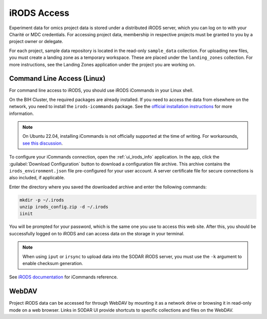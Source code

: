 .. _data_transfer_irods:

iRODS Access
^^^^^^^^^^^^

Experiment data for omics project data is stored under a distributed iRODS
server, which you can log on to with your Charité or MDC credentials. For
accessing project data, membership in respective projects must be granted to you
by a project owner or delegate.

For each project, sample data repository is located in the read-only
``sample_data`` collection. For uploading new files, you must create a landing
zone as a temporary workspace. These are placed under the ``landing_zones``
collection. For more instructions, see the Landing Zones application under the
project you are working on.


Command Line Access (Linux)
===========================

For command line access to iRODS, you should use iRODS iCommands in your Linux
shell.

On the BIH Cluster, the required packages are already installed. If you need to
access the data from elsewhere on the network, you need to install the
``irods-icommands`` package. See the
`official installation instructions <https://irods.org/download/>`_ for more
information.

.. note::

    On Ubuntu 22.04, installing iCommands is not officially supported at the
    time of writing. For workarounds,
    `see this discussion <https://github.com/irods/irods/issues/4883>`_.

To configure your iCommands connection, open the
:ref:`ui_irods_info` application. In the app, click the
:guilabel:`Download Configuration` button to download a configuration file
archive. This archive contains the ``irods_environment.json`` file
pre-configured for your user account. A server certificate file for secure
connections is also included, if applicable.

Enter the directory where you saved the downloaded archive and enter the
following commands:

.. code-block:: console

    mkdir -p ~/.irods
    unzip irods_config.zip -d ~/.irods
    iinit

You will be prompted for your password, which is the same one you use to access
this web site. After this, you should be successfully logged on to iRODS and can
access data on the storage in your terminal.

.. note::

    When using ``iput`` or ``irsync`` to upload data into the SODAR iRODS
    server, you must use the ``-k`` argument to enable checksum generation.

See `iRODS documentation <https://docs.irods.org/master/icommands/user/>`_
for iCommands reference.


WebDAV
======

Project iRODS data can be accessed for through WebDAV by mounting it as a
network drive or browsing it in read-only mode on a web browser. Links in SODAR
UI provide shortcuts to specific collections and files on the WebDAV.
